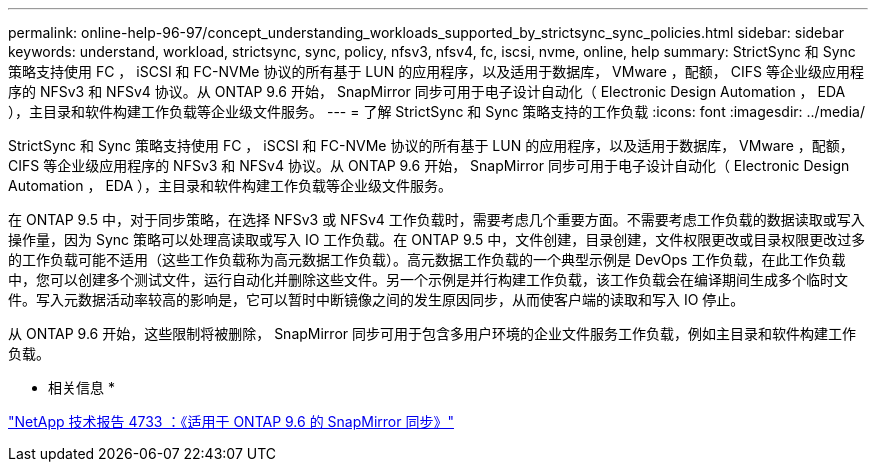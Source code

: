 ---
permalink: online-help-96-97/concept_understanding_workloads_supported_by_strictsync_sync_policies.html 
sidebar: sidebar 
keywords: understand, workload, strictsync, sync, policy, nfsv3, nfsv4, fc, iscsi, nvme, online, help 
summary: StrictSync 和 Sync 策略支持使用 FC ， iSCSI 和 FC-NVMe 协议的所有基于 LUN 的应用程序，以及适用于数据库， VMware ，配额， CIFS 等企业级应用程序的 NFSv3 和 NFSv4 协议。从 ONTAP 9.6 开始， SnapMirror 同步可用于电子设计自动化（ Electronic Design Automation ， EDA ），主目录和软件构建工作负载等企业级文件服务。 
---
= 了解 StrictSync 和 Sync 策略支持的工作负载
:icons: font
:imagesdir: ../media/


[role="lead"]
StrictSync 和 Sync 策略支持使用 FC ， iSCSI 和 FC-NVMe 协议的所有基于 LUN 的应用程序，以及适用于数据库， VMware ，配额， CIFS 等企业级应用程序的 NFSv3 和 NFSv4 协议。从 ONTAP 9.6 开始， SnapMirror 同步可用于电子设计自动化（ Electronic Design Automation ， EDA ），主目录和软件构建工作负载等企业级文件服务。

在 ONTAP 9.5 中，对于同步策略，在选择 NFSv3 或 NFSv4 工作负载时，需要考虑几个重要方面。不需要考虑工作负载的数据读取或写入操作量，因为 Sync 策略可以处理高读取或写入 IO 工作负载。在 ONTAP 9.5 中，文件创建，目录创建，文件权限更改或目录权限更改过多的工作负载可能不适用（这些工作负载称为高元数据工作负载）。高元数据工作负载的一个典型示例是 DevOps 工作负载，在此工作负载中，您可以创建多个测试文件，运行自动化并删除这些文件。另一个示例是并行构建工作负载，该工作负载会在编译期间生成多个临时文件。写入元数据活动率较高的影响是，它可以暂时中断镜像之间的发生原因同步，从而使客户端的读取和写入 IO 停止。

从 ONTAP 9.6 开始，这些限制将被删除， SnapMirror 同步可用于包含多用户环境的企业文件服务工作负载，例如主目录和软件构建工作负载。

* 相关信息 *

http://www.netapp.com/us/media/tr-4733.pdf["NetApp 技术报告 4733 ：《适用于 ONTAP 9.6 的 SnapMirror 同步》"^]
